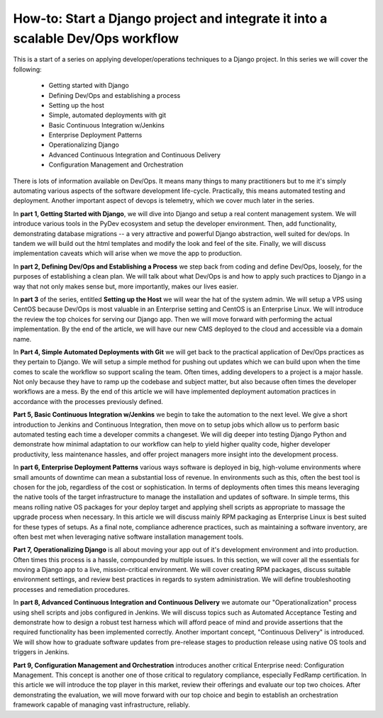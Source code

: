 How-to: Start a Django project and integrate it into a scalable Dev/Ops workflow
================================================================================
This is a start of a series on applying developer/operations techniques to a Django project. In this series we will cover the following:

  - Getting started with Django
  - Defining Dev/Ops and establishing a process
  - Setting up the host
  - Simple, automated deployments with git
  - Basic Continuous Integration w/Jenkins
  - Enterprise Deployment Patterns
  - Operationalizing Django
  - Advanced Continuous Integration and Continuous Delivery
  - Configuration Management and Orchestration

There is lots of information available on Dev/Ops. It means many things to many practitioners but to me it's simply automating various aspects of the software development life-cycle. Practically, this means automated testing and deployment. Another important aspect of devops is telemetry, which we cover much later in the series.

In **part 1, Getting Started with Django**, we will dive into Django and setup a real content management system. We will introduce various tools in the PyDev ecosystem and setup the developer environment. Then, add functionality, demonstrating database migrations -- a very attractive and powerful Django abstraction, well suited for dev/ops. In tandem we will build out the html templates and modify the look and feel of the site. Finally, we will discuss implementation caveats which will arise when we move the app to production.

In **part 2, Defining Dev/Ops and Establishing a Process** we step back from coding and define Dev/Ops, loosely, for the purposes of establishing a clean plan. We will talk about what Dev/Ops is and how to apply such practices to Django in a way that not only makes sense but, more importantly, makes our lives easier.

In **part 3** of the series, entitled **Setting up the Host** we will wear the hat of the system admin. We will setup a VPS using CentOS because Dev/Ops is most valuable in an Enterprise setting and CentOS is an Enterprise Linux. We will introduce the review the top choices for serving our Django app. Then we will move forward with performing the actual implementation. By the end of the article, we will have our new CMS deployed to the cloud and accessible via a domain name.

In **Part 4, Simple Automated Deployments with Git** we will get back to the practical application of Dev/Ops practices as they pertain to Django. We will setup a simple method for pushing out updates which we can build upon when the time comes to scale the workflow so support scaling the team. Often times, adding developers to a project is a major hassle. Not only because they have to ramp up the codebase and subject matter, but also because often times the developer workflows are a mess. By the end of this article we will have implemented deployment automation practices in accordance with the processes previously defined.

**Part 5, Basic Continuous Integration w/Jenkins** we begin to take the automation to the next level. We give a short introduction to Jenkins and Continuous Integration, then move on to setup jobs which allow us to perform basic automated testing each time a developer commits a changeset. We will dig deeper into testing Django Python and demonstrate how minimal adaptation to our workflow can help to yield higher quality code, higher developer productivity, less maintenance hassles, and offer project managers more insight into the development process.

In **part 6, Enterprise Deployment Patterns** various ways software is deployed in big, high-volume environments where small amounts of downtime can mean a substantial loss of revenue. In environments such as this, often the best tool is chosen for the job, regardless of the cost or sophistication. In terms of deployments often times this means leveraging the native tools of the target infrastructure to manage the installation and updates of software. In simple terms, this means rolling native OS packages for your deploy target and applying shell scripts as appropriate to massage the upgrade process when necessary. In this article we will discuss mainly RPM packaging as Enterprise Linux is best suited for these types of setups. As a final note, compliance adherence practices, such as maintaining a software inventory, are often best met when leveraging native software installation management tools.

**Part 7, Operationalizing Django** is all about moving your app out of it's development environment and into production. Often times this process is a hassle, compounded by multiple issues. In this section, we will cover all the essentials for moving a Django app to a live, mission-critical environment. We will cover creating RPM packages, discuss suitable environment settings, and review best practices in regards to system administration. We will define troubleshooting processes and remediation procedures. 

In **part 8, Advanced Continuous Integration and Continuous Delivery** we automate our "Operationalization" process using shell scripts and jobs configured in Jenkins. We will discuss topics such as Automated Acceptance Testing and demonstrate how to design a robust test harness which will afford peace of mind and provide assertions that the required functionality has been implemented correctly. Another important concept, "Continuous Delivery" is introduced. We will show how to graduate software updates from pre-release stages to production release using native OS tools and triggers in Jenkins.

**Part 9, Configuration Management and Orchestration** introduces another critical Enterprise need: Configuration Management. This concept is another one of those critical to regulatory compliance, especially FedRamp certification. In this article we will introduce the top player in this market, review their offerings and evaluate our top two choices. After demonstrating the evaluation, we will move forward with our top choice and begin to establish an orchestration framework capable of managing vast infrastructure, reliably.
